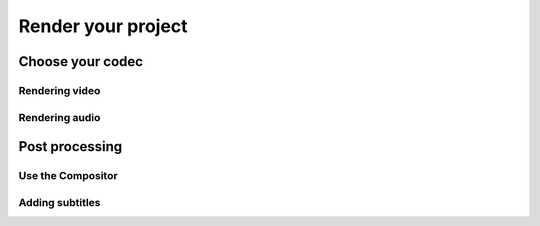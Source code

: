 Render your project
===================

Choose your codec
-----------------


Rendering video
,,,,,,,,,,,,,,,

Rendering audio
,,,,,,,,,,,,,,,

Post processing
---------------

Use the Compositor
,,,,,,,,,,,,,,,,,,

Adding subtitles
,,,,,,,,,,,,,,,,